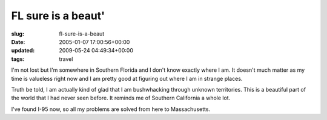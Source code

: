 FL sure is a beaut'
===================

:slug: fl-sure-is-a-beaut
:date: 2005-01-07 17:00:56+00:00
:updated: 2009-05-24 04:49:34+00:00
:tags: travel

I'm not lost but I'm somewhere in Southern Florida and I don't know
exactly where I am. It doesn't much matter as my time is valueless right
now and I am pretty good at figuring out where I am in strange places.

Truth be told, I am actually kind of glad that I am bushwhacking through
unknown territories. This is a beautiful part of the world that I had
never seen before. It reminds me of Southern California a whole lot.

I've found I-95 now, so all my problems are solved from here to
Massachusetts.
